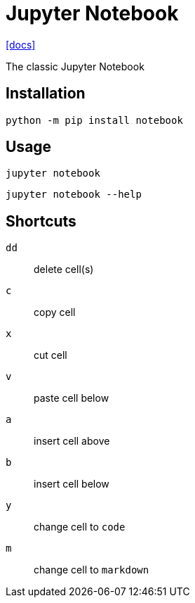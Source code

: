 = Jupyter Notebook
:url-docs: https://jupyter-notebook.readthedocs.io/en/latest/

{url-docs}[[docs\]]

The classic Jupyter Notebook

== Installation

[source,bash]
----
python -m pip install notebook
----

== Usage

[source,bash]
----
jupyter notebook
----

[source,bash]
----
jupyter notebook --help
----

== Shortcuts

`dd`:: delete cell(s)
`c`:: copy cell
`x`:: cut cell
`v`:: paste cell below

`a`:: insert cell above
`b`:: insert cell below

`y`:: change cell to `code`
`m`:: change cell to `markdown`